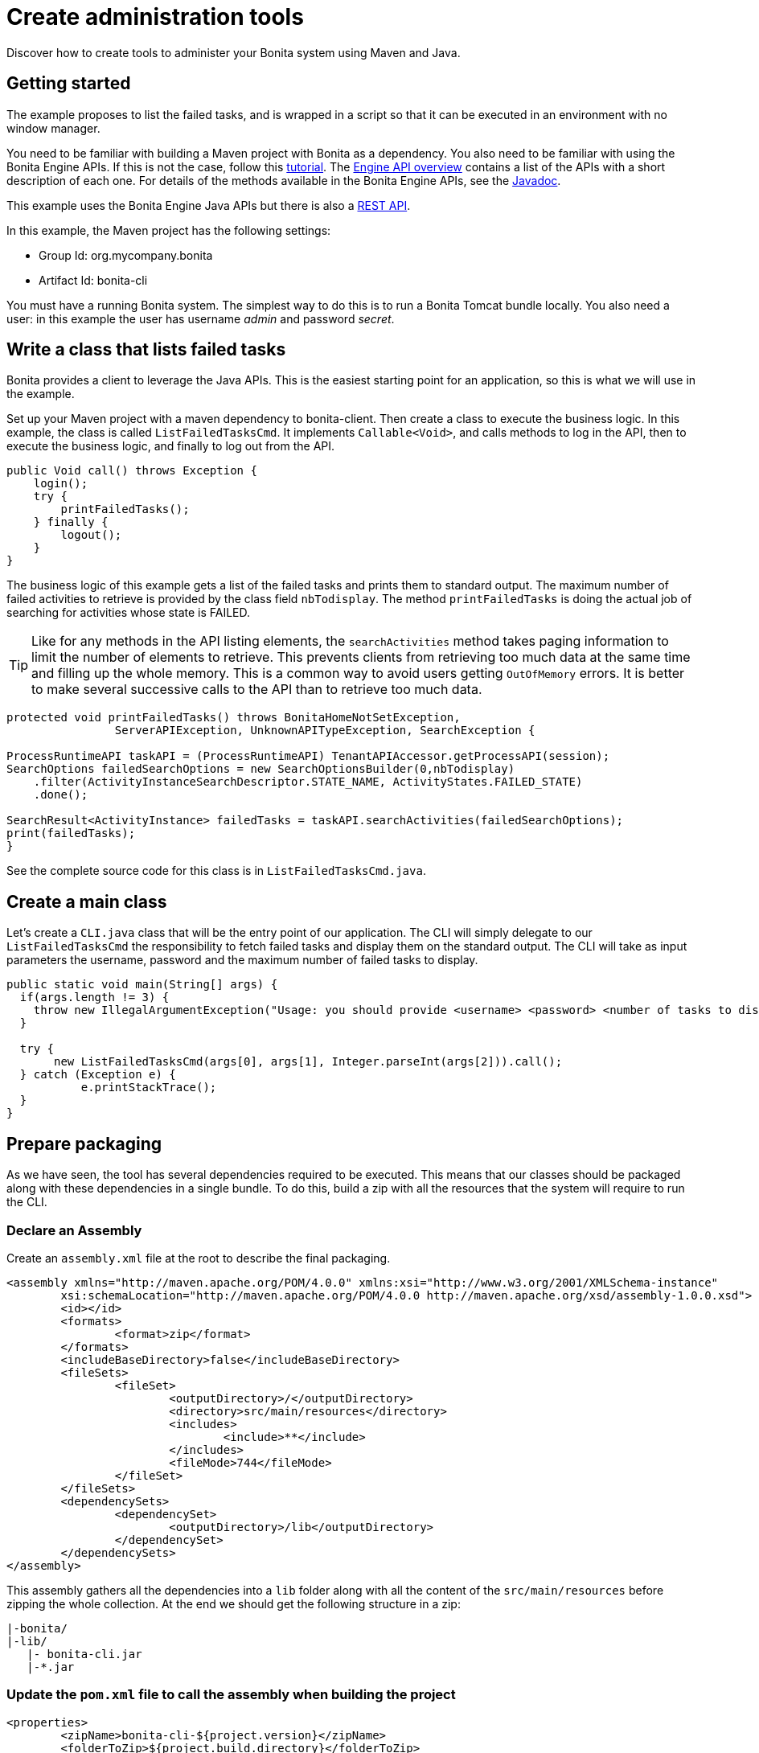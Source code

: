 = Create administration tools

Discover how to create tools to administer your Bonita system using Maven and Java.

== Getting started

The example proposes to list the failed tasks, and is wrapped in a script so that it can be executed in an environment with no window manager.

You need to be familiar with building a Maven project with Bonita as a dependency. You also need to be familiar with using the Bonita Engine APIs.
If this is not the case, follow this link:engine-api-overview.md#getting-started-engine-apis[tutorial].
The xref:engine-api-overview.adoc[Engine API overview] contains a list of the APIs with a short description of each one. For details of the methods available in the Bonita Engine APIs, see the http://documentation.bonitasoft.com/javadoc/api/${varVersion}/index.html[Javadoc].

This example uses the Bonita Engine Java APIs but there is also a xref:rest-api-overview.adoc[REST API].

In this example, the Maven project has the following settings:

* Group Id: org.mycompany.bonita
* Artifact Id: bonita-cli

You must have a running Bonita system. The simplest way to do this is to run a Bonita Tomcat bundle locally.
You also need a user: in this example the user has username _admin_ and password _secret_.

== Write a class that lists failed tasks

Bonita provides a client to leverage the Java APIs. This is the easiest starting point for an application, so this is what we will use in the example.

Set up your Maven project with a maven dependency to bonita-client. Then create a class to execute the business logic. In this example, the class is called `ListFailedTasksCmd`.
It implements `Callable<Void>`, and calls methods to log in the API, then to execute the business logic, and finally to log out from the API.

[source,java]
----
public Void call() throws Exception {
    login();
    try {
        printFailedTasks();
    } finally {
        logout();
    }
}
----

The business logic of this example gets a list of the failed tasks and prints them to standard output. The maximum number of failed activities to retrieve is provided by the class field `nbTodisplay`. The method `printFailedTasks` is doing the actual job of searching for activities whose state is FAILED.

TIP: Like for any methods in the API listing elements, the `searchActivities` method takes paging information to limit the number of elements to retrieve. This prevents clients from retrieving too much data at the same time and filling up the whole memory.
This is a common way to avoid users getting `OutOfMemory` errors. It is better to make several successive calls to the API than to retrieve too much data.

[source,java]
----
protected void printFailedTasks() throws BonitaHomeNotSetException,
    		ServerAPIException, UnknownAPITypeException, SearchException {

ProcessRuntimeAPI taskAPI = (ProcessRuntimeAPI) TenantAPIAccessor.getProcessAPI(session);
SearchOptions failedSearchOptions = new SearchOptionsBuilder(0,nbTodisplay)
    .filter(ActivityInstanceSearchDescriptor.STATE_NAME, ActivityStates.FAILED_STATE)
    .done();

SearchResult<ActivityInstance> failedTasks = taskAPI.searchActivities(failedSearchOptions);
print(failedTasks);
}
----

See the complete source code for this class is in `ListFailedTasksCmd.java`.

== Create a main class

Let's create a `CLI.java` class that will be the entry point of our application. The CLI will simply delegate to our `ListFailedTasksCmd`
the responsibility to fetch failed tasks and display them on the standard output. The CLI will take as input parameters the username, password and the maximum number of failed tasks to display.

[source,java]
----
public static void main(String[] args) {
  if(args.length != 3) {
    throw new IllegalArgumentException("Usage: you should provide <username> <password> <number of tasks to display>");
  }

  try {
       new ListFailedTasksCmd(args[0], args[1], Integer.parseInt(args[2])).call();
  } catch (Exception e) {
	   e.printStackTrace();
  }
}
----

== Prepare packaging

As we have seen, the tool has several dependencies required to be executed. This means that our classes should be packaged along with these dependencies in a single bundle.
To do this, build a zip with all the resources that the system will require to run the CLI.

=== Declare an Assembly

Create an `assembly.xml` file at the root to describe the final packaging.

[source,xml]
----
<assembly xmlns="http://maven.apache.org/POM/4.0.0" xmlns:xsi="http://www.w3.org/2001/XMLSchema-instance"
        xsi:schemaLocation="http://maven.apache.org/POM/4.0.0 http://maven.apache.org/xsd/assembly-1.0.0.xsd">
        <id></id>
        <formats>
                <format>zip</format>
        </formats>
        <includeBaseDirectory>false</includeBaseDirectory>
        <fileSets>
                <fileSet>
                        <outputDirectory>/</outputDirectory>
                        <directory>src/main/resources</directory>
                        <includes>
                                <include>**</include>
                        </includes>
                        <fileMode>744</fileMode>
                </fileSet>
        </fileSets>
        <dependencySets>
                <dependencySet>
                        <outputDirectory>/lib</outputDirectory>
                </dependencySet>
        </dependencySets>
</assembly>
----

This assembly gathers all the dependencies into a `lib` folder along with all the content of the `src/main/resources` before zipping the whole collection. At the end we should get the following structure in a zip:

----
|-bonita/
|-lib/
   |- bonita-cli.jar
   |-*.jar
----

=== Update the `pom.xml` file to call the assembly when building the project

[source,xml]
----
<properties>
        <zipName>bonita-cli-${project.version}</zipName>
        <folderToZip>${project.build.directory}</folderToZip>
</properties>
...
<build>
<plugins>
...
<plugin>
        <groupId>org.apache.maven.plugins</groupId>
        <artifactId>maven-assembly-plugin</artifactId>
        <executions>
                <execution>
                        <id>generate-package</id>
                        <phase>package</phase>
                        <goals>
                                <goal>single</goal>
                        </goals>
                        <configuration>
                                <ignoreDirFormatExtensions>true</ignoreDirFormatExtensions>
                                <finalName>${zipName}</finalName>
                                <descriptors>
                                        <descriptor>assembly.xml</descriptor>
                                </descriptors>
                        </configuration>
                </execution>
        </executions>
</plugin>
…
</plugins>
</build>
----

The maven-assembly-plugin enables us to generate the zip as described in assembly.xml file with the specified zipName, e.g. `Bonita-CLI-1.0.0`.

=== Make the `bonita-cli.jar` executable

In order to launch the expected class, `CLI.java`, edit the `pom.xml` and add the following lines. This will create a manifest during the build of the Maven project in the jar file which contains the main class.

[source,xml]
----
<build>
<plugins>
        ...
                <plugin>
                        <groupId>org.apache.maven.plugins</groupId>
                        <artifactId>maven-jar-plugin</artifactId>
                        <version>2.4</version>
                        <configuration>
                                <archive>
                                        <manifest>
                                                <addClasspath>true</addClasspath>
<mainClass>org.mycompany.bonita.cli.CLI</mainClass>
                                                </manifest>
                                        </archive>
                                        <excludes>
                                                <exclude>*.bat</exclude>
                                                <exclude>*.sh</exclude>
                                        </excludes>
                                </configuration>
                        </plugin>
                        ...
                </plugins>
        </build>
----

=== Build and test

Right click on the project, select Run As > Maven Install. The output `Bonita-CLI-1.0.0.zip` is located in `/target`.
Open a console, go to the target folder, and unzip `Bonita-CLI-1.0.0.zip`. Before executing make sure to configure the bonita client to point the bonita engine by editing `${bonita.home}/engine-client/conf/bonita-client-custom.properties`.
For example:

[source,properties]
----
# HTTP
org.bonitasoft.engine.api-type = HTTP
server.url = http://localhost:8080
application.name = bonita
----

To test our main class, execute the following command:

* On Linux:``java -jar lib/*.jar admin secret 10 -Dbonita.home=\``pwd`/bonita`
* On Windows:``java -Dbonita.home=bonita -jar lib/bonita-cli-1.0.0.jar admin secret 10``

These commands are cumbersome, so the next section explains how to create a script to hide the complexity.

== Wrap in a Shell script

In the resources folder of your project, create a new file `bonita-cli.sh` or `bonita-cli.bat`:

`bonita-cli.sh`:

[source,bash]
----
#!/bin/sh
java -Dbonita.home=\`pwd\`/bonita -jar lib/bonita-cli-*.jar $*
----

`bonita-cli.bat`:

[source,bash]
----
java -Dbonita.home=bonita -jar lib/bonita-cli-1.0.0.jar %*
----

Build the whole project again. When the build completes, the zip file should contain the following structure:

image::images/images-6_0/content-zip.png[Zip file structure]

Run the appropriate script:

* On Linux:``./bonita-cli.sh admin secret 10``
* On Windows:``bonita-cli.bat admin secret 10``

Here is an example of output:

[source,log]
----
List of activities:(1 item(s) found)
  State   On      id      Name
  failed  16:11   100     Review Git Pull Request from: N Chabanoles
----

== Complete code example

[source,java]
----
package org.mycompany.bonita.cli.cmd;

import java.text.SimpleDateFormat;
import java.util.List;
import java.util.concurrent.Callable;

import org.bonitasoft.engine.api.ProcessRuntimeAPI;
import org.bonitasoft.engine.api.TenantAPIAccessor;
import org.bonitasoft.engine.bpm.flownode.ActivityInstance;
import org.bonitasoft.engine.bpm.flownode.ActivityInstanceSearchDescriptor;
import org.bonitasoft.engine.bpm.flownode.ActivityStates;
import org.bonitasoft.engine.exception.BonitaHomeNotSetException;
import org.bonitasoft.engine.exception.SearchException;
import org.bonitasoft.engine.exception.ServerAPIException;
import org.bonitasoft.engine.exception.UnknownAPITypeException;
import org.bonitasoft.engine.platform.LoginException;
import org.bonitasoft.engine.search.SearchOptions;
import org.bonitasoft.engine.search.SearchOptionsBuilder;
import org.bonitasoft.engine.search.SearchResult;
import org.bonitasoft.engine.session.APISession;

/**
 *
 */

/**
 * @author John Doe
 *
 */
public class ListFailedTasksCmd implements Callable<Void> {
    private static final String ROW_SEPARATOR = "\n";
	private static final String COL_SEPARATOR = "\t";

	private String userName;
	private String password;
	private APISession session;
	private int nbTodisplay;

	public ListFailedTasksCmd(String user, String pass, int nbTodisplay) {
		userName = user;
		password = pass;
		this.nbTodisplay = nbTodisplay;
	}

	public Void call() throws Exception {
		login();
		try {
			printFailedTasks();
		} finally {
			logout();
		}
		return null;
	}

	protected void printFailedTasks() throws BonitaHomeNotSetException,
			ServerAPIException, UnknownAPITypeException, SearchException {
		ProcessRuntimeAPI taskAPI = (ProcessRuntimeAPI) TenantAPIAccessor
				.getProcessAPI(session);
		SearchOptions failedSearchOptions = new SearchOptionsBuilder(0,
				nbTodisplay).filter(
				ActivityInstanceSearchDescriptor.STATE_NAME,
				ActivityStates.FAILED_STATE).done();
		SearchResult<ActivityInstance> failedTasks = taskAPI
				.searchActivities(failedSearchOptions);
		print(failedTasks);
	}

	protected void print(SearchResult<ActivityInstance> failedTasks) {
		List<ActivityInstance> activities = failedTasks.getResult();
		StringBuffer line = new StringBuffer();
		// Header
		line.append(ROW_SEPARATOR).append("List of activities:")
				.append("(" + failedTasks.getCount() + " item(s) found)")
				.append(ROW_SEPARATOR);
		line.append(COL_SEPARATOR).append("State").append(COL_SEPARATOR)
				.append("On").append(COL_SEPARATOR).append("id")
				.append(COL_SEPARATOR).append("Name");
		line.append(ROW_SEPARATOR);
		// Display in a table layout
		for (ActivityInstance activityInstance : activities) {
			line.append(COL_SEPARATOR);
			line.append(activityInstance.getState()).append(COL_SEPARATOR);
			line.append(
					new SimpleDateFormat("HH:MM").format(activityInstance
							.getReachedStateDate())).append(COL_SEPARATOR);
			line.append(activityInstance.getId()).append(COL_SEPARATOR);
			line.append(activityInstance.getName()).append(COL_SEPARATOR);
			line.append(ROW_SEPARATOR);
		}
		System.out.println(line.toString());
	}

	private void logout() {
		if (session != null) {
			try {
				TenantAPIAccessor.getLoginAPI().logout(session);
			} catch (Exception e) {
				e.printStackTrace();
			}
		}
	}

	protected void login() throws LoginException, BonitaHomeNotSetException,
			ServerAPIException, UnknownAPITypeException {
		this.session = TenantAPIAccessor.getLoginAPI()
				.login(userName, password);
	}
}
----
